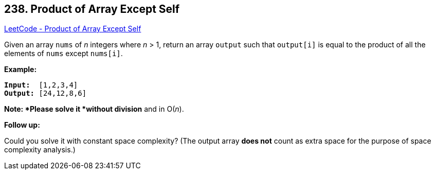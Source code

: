 == 238. Product of Array Except Self

https://leetcode.com/problems/product-of-array-except-self/[LeetCode - Product of Array Except Self]

Given an array `nums` of _n_ integers where _n_ > 1,  return an array `output` such that `output[i]` is equal to the product of all the elements of `nums` except `nums[i]`.

*Example:*

[subs="verbatim,quotes,macros"]
----
*Input:*  `[1,2,3,4]`
*Output:* `[24,12,8,6]`
----

*Note: *Please solve it *without division* and in O(_n_).

*Follow up:*


Could you solve it with constant space complexity? (The output array *does not* count as extra space for the purpose of space complexity analysis.)

